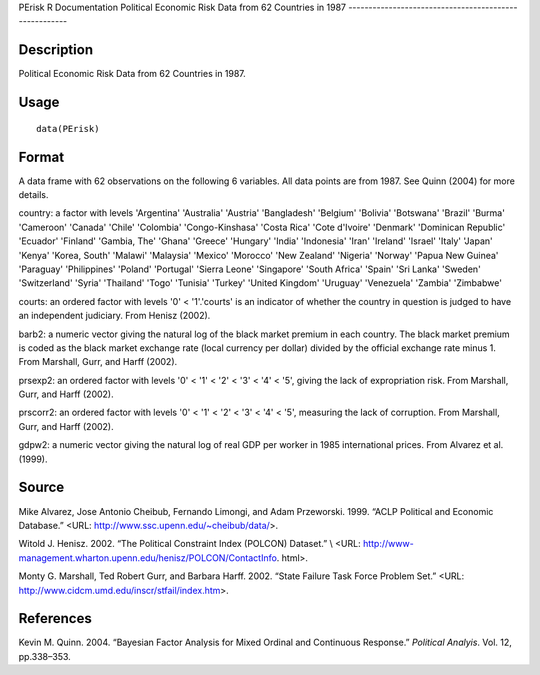 PErisk
R Documentation
Political Economic Risk Data from 62 Countries in 1987
------------------------------------------------------

Description
~~~~~~~~~~~

Political Economic Risk Data from 62 Countries in 1987.

Usage
~~~~~

::

    data(PErisk)

Format
~~~~~~

A data frame with 62 observations on the following 6 variables. All
data points are from 1987. See Quinn (2004) for more details.

country: a factor with levels 'Argentina' 'Australia' 'Austria'
'Bangladesh' 'Belgium' 'Bolivia' 'Botswana' 'Brazil' 'Burma'
'Cameroon' 'Canada' 'Chile' 'Colombia' 'Congo-Kinshasa' 'Costa
Rica' 'Cote d'Ivoire' 'Denmark' 'Dominican Republic' 'Ecuador'
'Finland' 'Gambia, The' 'Ghana' 'Greece' 'Hungary' 'India'
'Indonesia' 'Iran' 'Ireland' 'Israel' 'Italy' 'Japan' 'Kenya'
'Korea, South' 'Malawi' 'Malaysia' 'Mexico' 'Morocco' 'New Zealand'
'Nigeria' 'Norway' 'Papua New Guinea' 'Paraguay' 'Philippines'
'Poland' 'Portugal' 'Sierra Leone' 'Singapore' 'South Africa'
'Spain' 'Sri Lanka' 'Sweden' 'Switzerland' 'Syria' 'Thailand'
'Togo' 'Tunisia' 'Turkey' 'United Kingdom' 'Uruguay' 'Venezuela'
'Zambia' 'Zimbabwe'

courts: an ordered factor with levels '0' < '1'.'courts' is an
indicator of whether the country in question is judged to have an
independent judiciary. From Henisz (2002).

barb2: a numeric vector giving the natural log of the black market
premium in each country. The black market premium is coded as the
black market exchange rate (local currency per dollar) divided by
the official exchange rate minus 1. From Marshall, Gurr, and Harff
(2002).

prsexp2: an ordered factor with levels '0' < '1' < '2' < '3' < '4'
< '5', giving the lack of expropriation risk. From Marshall, Gurr,
and Harff (2002).

prscorr2: an ordered factor with levels '0' < '1' < '2' < '3' < '4'
< '5', measuring the lack of corruption. From Marshall, Gurr, and
Harff (2002).

gdpw2: a numeric vector giving the natural log of real GDP per
worker in 1985 international prices. From Alvarez et al. (1999).

Source
~~~~~~

Mike Alvarez, Jose Antonio Cheibub, Fernando Limongi, and Adam
Przeworski. 1999. “ACLP Political and Economic Database.” <URL:
http://www.ssc.upenn.edu/~cheibub/data/>.

Witold J. Henisz. 2002. “The Political Constraint Index (POLCON)
Dataset.” \\ <URL:
http://www-management.wharton.upenn.edu/henisz/POLCON/ContactInfo.
html>.

Monty G. Marshall, Ted Robert Gurr, and Barbara Harff. 2002. “State
Failure Task Force Problem Set.” <URL:
http://www.cidcm.umd.edu/inscr/stfail/index.htm>.

References
~~~~~~~~~~

Kevin M. Quinn. 2004. “Bayesian Factor Analysis for Mixed Ordinal
and Continuous Response.” *Political Analyis*. Vol. 12,
pp.338–353.


